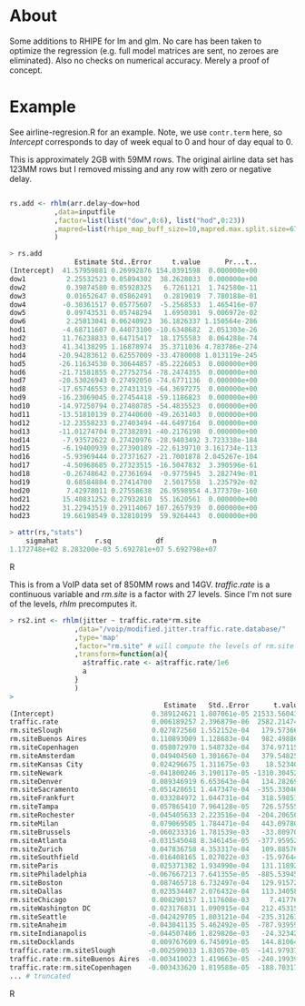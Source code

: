 * About

Some additions to RHIPE for lm and glm.  No care has been taken to
optimize the regression (e.g. full model matrices are sent, no zeroes
are eliminated). Also no checks on numerical accuracy. 
Merely a proof of concept.


* Example

See airline-regresion.R for an example. Note, we use =contr.term= here, so
/Intercept/ corresponds to day of week equal to 0 and hour of day equal to 0.

This is approximately 2GB with 59MM rows. The original airline data set has
123MM rows but I removed missing and any row with zero or negative delay.

#+BEGIN_SRC R

rs.add <- rhlm(arr.delay~dow+hod
           ,data=inputfile
           ,factor=list(list("dow",0:6), list("hod",0:23))
           ,mapred=list(rhipe_map_buff_size=10,mapred.max.split.size=67108864)
           )

> rs.add
                Estimate Std..Error     t.value      Pr...t..
(Intercept)  41.57959881 0.26992876 154.0391598  0.000000e+00
dow1          2.25532523 0.05894302  38.2628033  0.000000e+00
dow2          0.39874580 0.05928325   6.7261121  1.742580e-11
dow3          0.01652647 0.05862491   0.2819019  7.780188e-01
dow4         -0.30361517 0.05775607  -5.2568533  1.465416e-07
dow5          0.09743531 0.05748294   1.6950301  9.006972e-02
dow6          2.25813041 0.06240923  36.1826337 1.150564e-286
hod1         -4.68711607 0.44073100 -10.6348682  2.051303e-26
hod2         11.76238833 0.64715417  18.1755583  8.064288e-74
hod3         41.34138295 1.16878974  35.3711036 4.783786e-274
hod4        -20.94283612 0.62557009 -33.4780008 1.013119e-245
hod5        -26.11634530 0.30644857 -85.2226053  0.000000e+00
hod6        -21.71581855 0.27752754 -78.2474355  0.000000e+00
hod7        -20.53026943 0.27492050 -74.6771136  0.000000e+00
hod8        -17.65746553 0.27431319 -64.3697275  0.000000e+00
hod9        -16.23069045 0.27454418 -59.1186823  0.000000e+00
hod10       -14.97250794 0.27480785 -54.4835523  0.000000e+00
hod11       -13.51810139 0.27440600 -49.2631403  0.000000e+00
hod12       -12.23558233 0.27403494 -44.6497164  0.000000e+00
hod13       -11.01274704 0.27382891 -40.2176198  0.000000e+00
hod14        -7.93572622 0.27420976 -28.9403492 3.723338e-184
hod15        -6.19400939 0.27390189 -22.6139710 3.161734e-113
hod16        -5.93969444 0.27371627 -21.7001878 2.045267e-104
hod17        -4.50968685 0.27323515 -16.5047832  3.390596e-61
hod18        -0.26748642 0.27361694  -0.9775945  3.282749e-01
hod19         0.68584884 0.27414700   2.5017558  1.235792e-02
hod20         7.42978011 0.27558638  26.9598954 4.377370e-160
hod21        15.40831252 0.27932810  55.1620561  0.000000e+00
hod22        31.22943519 0.29114067 107.2657939  0.000000e+00
hod23        19.66198549 0.32810199  59.9264443  0.000000e+00

> attr(rs,"stats")
    sigmahat         r.sq           df            n 
1.172748e+02 8.283200e-03 5.692781e+07 5.692798e+07 

#+END_SRC R

This is from a VoIP data set of 850MM rows and 14GV. /traffic.rate/ is a
continuous variable and /rm.site/ is a factor with 27 levels. Since I'm not sure
of the levels, /rhlm/ precomputes it.

#+BEGIN_SRC R
> rs2.int <- rhlm(jitter ~ traffic.rate*rm.site
                ,data="/voip/modified.jitter.traffic.rate.database/"
                ,type='map'
                ,factor="rm.site" # will compute the levels of rm.site
                ,transform=function(a){
                  a$traffic.rate <- a$traffic.rate/1e6
                  a
                }
                )
> 
                                      Estimate   Std..Error      t.value      Pr...t..
(Intercept)                        0.389124621 1.807061e-05 21533.560432  0.000000e+00
traffic.rate                       0.006189257 2.396879e-06  2582.214744  0.000000e+00
rm.siteSlough                      0.027872560 1.552152e-04   179.573660  0.000000e+00
rm.siteBuenos Aires                0.110893009 1.128683e-04   982.498866  0.000000e+00
rm.siteCopenhagen                  0.058072970 1.548732e-04   374.971151  0.000000e+00
rm.siteAmsterdam                   0.049404560 1.301667e-04   379.548257  0.000000e+00
rm.siteKansas City                 0.024296675 1.311675e-03    18.523400  1.337251e-76
rm.siteNewark                     -0.041800246 3.190117e-05 -1310.304526  0.000000e+00
rm.siteDenver                      0.089346919 6.653643e-04   134.282699  0.000000e+00
rm.siteSacramento                 -0.051428651 1.447347e-04  -355.330462  0.000000e+00
rm.siteFrankfurt                   0.033284972 1.044731e-04   318.598516  0.000000e+00
rm.siteTampa                       0.057865410 7.964128e-05   726.575558  0.000000e+00
rm.siteRochester                  -0.045405633 2.223516e-04  -204.206501  0.000000e+00
rm.siteMilan                       0.079069505 1.784471e-04   443.097803  0.000000e+00
rm.siteBrussels                   -0.060233316 1.781539e-03   -33.809701 1.420890e-250
rm.siteAtlanta                    -0.031545048 8.346145e-05  -377.959523  0.000000e+00
rm.siteZurich                      0.047836758 4.353317e-04   109.885763  0.000000e+00
rm.siteSouthfield                 -0.016408165 1.027022e-03   -15.976443  1.864920e-57
rm.siteParis                       0.025371382 1.934990e-04   131.118922  0.000000e+00
rm.sitePhiladelphia               -0.067667213 7.641355e-05  -885.539454  0.000000e+00
rm.siteBoston                      0.087465718 6.732497e-04   129.915727  0.000000e+00
rm.siteDallas                      0.023534407 2.076432e-04   113.340589  0.000000e+00
rm.siteChicago                     0.008290157 1.117608e-03     7.417768  1.191104e-13
rm.siteWashington DC               0.023176831 1.090915e-04   212.453154  0.000000e+00
rm.siteSeattle                    -0.042429705 1.803121e-04  -235.312634  0.000000e+00
rm.siteAnaheim                    -0.043041135 5.462492e-05  -787.939592  0.000000e+00
rm.siteIndianapolis               -0.044507486 1.829820e-03   -24.323421 1.108305e-130
rm.siteDocklands                   0.009767609 6.745091e-05   144.810644  0.000000e+00
traffic.rate:rm.siteSlough        -0.002599033 1.830570e-05  -141.979377  0.000000e+00
traffic.rate:rm.siteBuenos Aires  -0.003410023 1.419663e-05  -240.199395  0.000000e+00
traffic.rate:rm.siteCopenhagen    -0.003433620 1.819588e-05  -188.703177  0.000000e+00
... # truncated
#+END_SRC R
